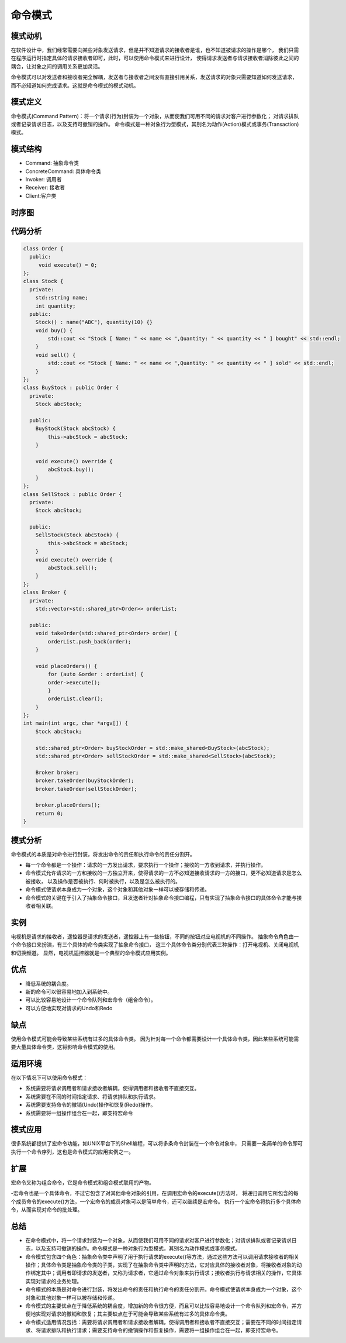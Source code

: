 .. _命令模式:

命令模式
======================

模式动机
--------------------
在软件设计中，我们经常需要向某些对象发送请求，但是并不知道请求的接收者是谁，也不知道被请求的操作是哪个，
我们只需在程序运行时指定具体的请求接收者即可，此时，可以使用命令模式来进行设计，
使得请求发送者与请求接收者消除彼此之间的耦合，让对象之间的调用关系更加灵活。

命令模式可以对发送者和接收者完全解耦，发送者与接收者之间没有直接引用关系，发送请求的对象只需要知道如何发送请求，
而不必知道如何完成请求。这就是命令模式的模式动机。

模式定义
-------------------

命令模式(Command Pattern)：将一个请求(行为)封装为一个对象，从而使我们可用不同的请求对客户进行参数化；
对请求排队或者记录请求日志，以及支持可撤销的操作。
命令模式是一种对象行为型模式，其别名为动作(Action)模式或事务(Transaction)模式。

模式结构
------------------------

- Command: 抽象命令类
- ConcreteCommand: 具体命令类
- Invoker: 调用者
- Receiver: 接收者
- Client:客户类

.. image:: /images/设计模式/CommandPattern.jpg


时序图
---------------
.. image:: /images/设计模式/seq_Command.jpg


代码分析
-----------------
.. code-block:: cpp

    class Order {
      public:
         void execute() = 0;
    };
    class Stock {
      private:
        std::string name;
        int quantity;
      public:
        Stock() : name("ABC"), quantity(10) {}
        void buy() {
            std::cout << "Stock [ Name: " << name << ",Quantity: " << quantity << " ] bought" << std::endl;
        }
        void sell() {
            std::cout << "Stock [ Name: " << name << ",Quantity: " << quantity << " ] sold" << std::endl;
        }
    };
    class BuyStock : public Order {
      private:
        Stock abcStock;

      public:
        BuyStock(Stock abcStock) {
            this->abcStock = abcStock;
        }

        void execute() override {
            abcStock.buy();
        }
    };
    class SellStock : public Order {
      private:
        Stock abcStock;

      public:
        SellStock(Stock abcStock) {
            this->abcStock = abcStock;
        }
        void execute() override {
            abcStock.sell();
        }
    };
    class Broker {
      private:
        std::vector<std::shared_ptr<Order>> orderList;

      public:
        void takeOrder(std::shared_ptr<Order> order) {
            orderList.push_back(order);
        }

        void placeOrders() {
            for (auto &order : orderList) {
            order->execute();
            }
            orderList.clear();
        }
    };
    int main(int argc, char *argv[]) {
        Stock abcStock;

        std::shared_ptr<Order> buyStockOrder = std::make_shared<BuyStock>(abcStock);
        std::shared_ptr<Order> sellStockOrder = std::make_shared<SellStock>(abcStock);

        Broker broker;
        broker.takeOrder(buyStockOrder);
        broker.takeOrder(sellStockOrder);

        broker.placeOrders();
        return 0;
    }


模式分析
------------------

命令模式的本质是对命令进行封装，将发出命令的责任和执行命令的责任分割开。

- 每一个命令都是一个操作：请求的一方发出请求，要求执行一个操作；接收的一方收到请求，并执行操作。
- 命令模式允许请求的一方和接收的一方独立开来，使得请求的一方不必知道接收请求的一方的接口，更不必知道请求是怎么被接收，
  以及操作是否被执行、何时被执行，以及是怎么被执行的。
- 命令模式使请求本身成为一个对象，这个对象和其他对象一样可以被存储和传递。
- 命令模式的关键在于引入了抽象命令接口，且发送者针对抽象命令接口编程，只有实现了抽象命令接口的具体命令才能与接收者相关联。

实例
-------------
电视机是请求的接收者，遥控器是请求的发送者，遥控器上有一些按钮，不同的按钮对应电视机的不同操作。
抽象命令角色由一个命令接口来扮演，有三个具体的命令类实现了抽象命令接口，
这三个具体命令类分别代表三种操作：打开电视机、关闭电视机和切换频道。
显然，电视机遥控器就是一个典型的命令模式应用实例。

优点
---------------------
- 降低系统的耦合度。
- 新的命令可以很容易地加入到系统中。
- 可以比较容易地设计一个命令队列和宏命令（组合命令）。
- 可以方便地实现对请求的Undo和Redo

缺点
-----------------------
使用命令模式可能会导致某些系统有过多的具体命令类。
因为针对每一个命令都需要设计一个具体命令类，因此某些系统可能需要大量具体命令类，这将影响命令模式的使用。

适用环境
--------------

在以下情况下可以使用命令模式：

- 系统需要将请求调用者和请求接收者解耦，使得调用者和接收者不直接交互。
- 系统需要在不同的时间指定请求、将请求排队和执行请求。
- 系统需要支持命令的撤销(Undo)操作和恢复(Redo)操作。
- 系统需要将一组操作组合在一起，即支持宏命令

模式应用
-------------------
很多系统都提供了宏命令功能，如UNIX平台下的Shell编程，可以将多条命令封装在一个命令对象中，
只需要一条简单的命令即可执行一个命令序列，这也是命令模式的应用实例之一。

扩展
--------------

宏命令又称为组合命令，它是命令模式和组合模式联用的产物。

-宏命令也是一个具体命令，不过它包含了对其他命令对象的引用，在调用宏命令的execute()方法时，
将递归调用它所包含的每个成员命令的execute()方法，一个宏命令的成员对象可以是简单命令，还可以继续是宏命令。
执行一个宏命令将执行多个具体命令，从而实现对命令的批处理。

总结
-----------
* 在命令模式中，将一个请求封装为一个对象，从而使我们可用不同的请求对客户进行参数化；对请求排队或者记录请求日志，以及支持可撤销的操作。命令模式是一种对象行为型模式，其别名为动作模式或事务模式。
* 命令模式包含四个角色：抽象命令类中声明了用于执行请求的execute()等方法，通过这些方法可以调用请求接收者的相关操作；具体命令类是抽象命令类的子类，实现了在抽象命令类中声明的方法，它对应具体的接收者对象，将接收者对象的动作绑定其中；调用者即请求的发送者，又称为请求者，它通过命令对象来执行请求；接收者执行与请求相关的操作，它具体实现对请求的业务处理。
* 命令模式的本质是对命令进行封装，将发出命令的责任和执行命令的责任分割开。命令模式使请求本身成为一个对象，这个对象和其他对象一样可以被存储和传递。
* 命令模式的主要优点在于降低系统的耦合度，增加新的命令很方便，而且可以比较容易地设计一个命令队列和宏命令，并方便地实现对请求的撤销和恢复；其主要缺点在于可能会导致某些系统有过多的具体命令类。
* 命令模式适用情况包括：需要将请求调用者和请求接收者解耦，使得调用者和接收者不直接交互；需要在不同的时间指定请求、将请求排队和执行请求；需要支持命令的撤销操作和恢复操作，需要将一组操作组合在一起，即支持宏命令。

